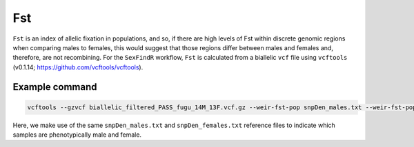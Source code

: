 ===
Fst
===

``Fst`` is an index of allelic fixation in populations, and so, if there are high levels of Fst within discrete genomic regions when comparing males to females, this would suggest that those regions differ between males and females and, therefore, are not recombining. For the ``SexFindR`` workflow, ``Fst`` is calculated from a biallelic ``vcf`` file using ``vcftools`` (v0.1.14; https://github.com/vcftools/vcftools).

Example command
---------------

.. code-block:: console

    vcftools --gzvcf biallelic_filtered_PASS_fugu_14M_13F.vcf.gz --weir-fst-pop snpDen_males.txt --weir-fst-pop snpDen_females.txt --out biallelic_fst

Here, we make use of the same ``snpDen_males.txt`` and ``snpDen_females.txt`` reference files to indicate which samples are phenotypically male and female. 
